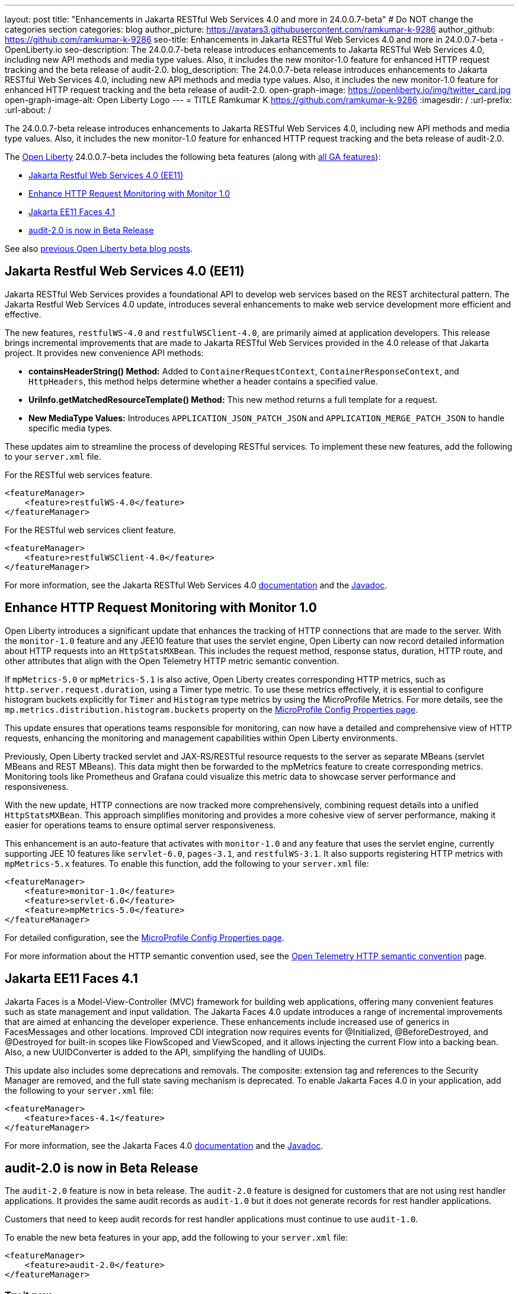 ---
layout: post
title: "Enhancements in Jakarta RESTful Web Services 4.0 and more in 24.0.0.7-beta"
# Do NOT change the categories section
categories: blog
author_picture: https://avatars3.githubusercontent.com/ramkumar-k-9286
author_github: https://github.com/ramkumar-k-9286
seo-title: Enhancements in Jakarta RESTful Web Services 4.0 and more in 24.0.0.7-beta - OpenLiberty.io
seo-description: The 24.0.0.7-beta release introduces enhancements to Jakarta RESTful Web Services 4.0, including new API methods and media type values. Also, it includes the new monitor-1.0 feature for enhanced HTTP request tracking and the beta release of audit-2.0.
blog_description: The 24.0.0.7-beta release introduces enhancements to Jakarta RESTful Web Services 4.0, including new API methods and media type values. Also, it includes the new monitor-1.0 feature for enhanced HTTP request tracking and the beta release of audit-2.0.
open-graph-image: https://openliberty.io/img/twitter_card.jpg
open-graph-image-alt: Open Liberty Logo
---
= TITLE
Ramkumar K <https://github.com/ramkumar-k-9286>
:imagesdir: /
:url-prefix:
:url-about: /
//Blank line here is necessary before starting the body of the post.


The 24.0.0.7-beta release introduces enhancements to Jakarta RESTful Web Services 4.0, including new API methods and media type values. Also, it includes the new monitor-1.0 feature for enhanced HTTP request tracking and the beta release of audit-2.0.

The link:{url-about}[Open Liberty] 24.0.0.7-beta includes the following beta features (along with link:{url-prefix}/docs/latest/reference/feature/feature-overview.html[all GA features]):

* <<webservices, Jakarta Restful Web Services 4.0 (EE11)>>
* <<monitor10, Enhance HTTP Request Monitoring with Monitor 1.0>>
* <<faces41, Jakarta EE11 Faces 4.1>>
* <<audit20, audit-2.0 is now in Beta Release>>

// // // // // // // //
// In the preceding section:
// Change SUB_FEATURE_TITLE to the feature that is included in this release and
// change the SUB_TAG_1/2/3 to the heading tags
//
// However if there's only 1 new feature, delete the previous section and change it to the following sentence:
// "The link:{url-about}[Open Liberty] 24.0.0.7-beta includes SUB_FEATURE_TITLE"
// // // // // // // //

See also link:{url-prefix}/blog/?search=beta&key=tag[previous Open Liberty beta blog posts].

// // // // DO NOT MODIFY THIS COMMENT BLOCK <GHA-BLOG-TOPIC> // // // // 
// Blog issue: https://github.com/OpenLiberty/open-liberty/issues/28707
// Contact/Reviewer: jim-krueger
// // // // // // // // 
[#webservices]
== Jakarta Restful Web Services 4.0 (EE11)

Jakarta RESTful Web Services provides a foundational API to develop web services based on the REST architectural pattern. The Jakarta Restful Web Services 4.0 update, introduces several enhancements to make web service development more efficient and effective.

The new features, `restfulWS-4.0` and `restfulWSClient-4.0`, are primarily aimed at application developers. This release brings incremental improvements that are made to Jakarta RESTful Web Services provided in the 4.0 release of that Jakarta project. It provides new convenience API methods:

- **containsHeaderString() Method:** Added to `ContainerRequestContext`, `ContainerResponseContext`, and `HttpHeaders`, this method helps determine whether a header contains a specified value.
- **UriInfo.getMatchedResourceTemplate() Method:** This new method returns a full template for a request.
- **New MediaType Values:** Introduces `APPLICATION_JSON_PATCH_JSON` and `APPLICATION_MERGE_PATCH_JSON` to handle specific media types.

These updates aim to streamline the process of developing RESTful services. To implement these new features, add the following to your `server.xml` file.

For the RESTful web services feature.
[source,xml]
----
<featureManager>
    <feature>restfulWS-4.0</feature>
</featureManager>
----

For the RESTful web services client feature.
[source,xml]
----
<featureManager>
    <feature>restfulWSClient-4.0</feature>
</featureManager>
----

For more information, see the Jakarta RESTful Web Services 4.0 link:https://jakarta.ee/specifications/restful-ws/4.0/[documentation] and the link:https://jakarta.ee/specifications/restful-ws/4.0/apidocs/jakarta.ws.rs/module-summary[Javadoc].

    
// DO NOT MODIFY THIS LINE. </GHA-BLOG-TOPIC> 

// // // // DO NOT MODIFY THIS COMMENT BLOCK <GHA-BLOG-TOPIC> // // // // 
// Blog issue: https://github.com/OpenLiberty/open-liberty/issues/28693
// Contact/Reviewer: Channyboy
// // // // // // // // 
[#monitor10]
== Enhance HTTP Request Monitoring with Monitor 1.0

Open Liberty introduces a significant update that enhances the tracking of HTTP connections that are made to the server. With the `monitor-1.0` feature and any JEE10 feature that uses the servlet engine, Open Liberty can now record detailed information about HTTP requests into an `HttpStatsMXBean`. This includes the request method, response status, duration, HTTP route, and other attributes that align with the Open Telemetry HTTP metric semantic convention.

If `mpMetrics-5.0` or `mpMetrics-5.1` is also active, Open Liberty creates corresponding HTTP metrics, such as `http.server.request.duration`, using a Timer type metric. To use these metrics effectively, it is essential to configure histogram buckets explicitly for `Timer` and `Histogram` type metrics by using the MicroProfile Metrics. For more details, see the `mp.metrics.distribution.histogram.buckets` property on the link:https://openliberty.io/docs/latest/microprofile-config-properties.html#metrics[MicroProfile Config Properties page].

This update ensures that operations teams responsible for monitoring, can now have a detailed and comprehensive view of HTTP requests, enhancing the monitoring and management capabilities within Open Liberty environments.

Previously, Open Liberty tracked servlet and JAX-RS/RESTful resource requests to the server as separate MBeans (servlet MBeans and REST MBeans). This data might then be forwarded to the mpMetrics feature to create corresponding metrics. Monitoring tools like Prometheus and Grafana could visualize this metric data to showcase server performance and responsiveness.

With the new update, HTTP connections are now tracked more comprehensively, combining request details into a unified `HttpStatsMXBean`. This approach simplifies monitoring and provides a more cohesive view of server performance, making it easier for operations teams to ensure optimal server responsiveness.

This enhancement is an auto-feature that activates with `monitor-1.0` and any feature that uses the servlet engine, currently supporting JEE 10 features like `servlet-6.0`, `pages-3.1`, and `restfulWS-3.1`. It also supports registering HTTP metrics with `mpMetrics-5.x` features. To enable this function, add the following to your `server.xml` file:

[source,xml]
----
<featureManager>
    <feature>monitor-1.0</feature>
    <feature>servlet-6.0</feature>
    <feature>mpMetrics-5.0</feature>
</featureManager>
----


For detailed configuration, see the link:https://openliberty.io/docs/latest/microprofile-config-properties.html#metrics[MicroProfile Config Properties page]. 

For more information about the HTTP semantic convention used, see the link:https://opentelemetry.io/docs/specs/semconv/http/http-metrics/#metric-httpserverrequestduration[Open Telemetry HTTP semantic convention] page.
    
    
// DO NOT MODIFY THIS LINE. </GHA-BLOG-TOPIC> 

// // // // DO NOT MODIFY THIS COMMENT BLOCK <GHA-BLOG-TOPIC> // // // // 
// Blog issue: https://github.com/OpenLiberty/open-liberty/issues/28603
// Contact/Reviewer: volosied,pnicolucci
// // // // // // // // 
[#faces41]
== Jakarta EE11 Faces 4.1

Jakarta Faces is a Model-View-Controller (MVC) framework for building web applications, offering many convenient features such as state management and input validation. The Jakarta Faces 4.0 update introduces a range of incremental improvements that are aimed at enhancing the developer experience. These enhancements include increased use of generics in FacesMessages and other locations. Improved CDI integration now requires events for @Initialized, @BeforeDestroyed, and @Destroyed for built-in scopes like FlowScoped and ViewScoped, and it allows injecting the current Flow into a backing bean. Also, a new UUIDConverter is added to the API, simplifying the handling of UUIDs.

This update also includes some deprecations and removals. The composite: extension tag and references to the Security Manager are removed, and the full state saving mechanism is deprecated. To enable Jakarta Faces 4.0 in your application, add the following to your `server.xml` file:

[source,xml]
----
<featureManager>
    <feature>faces-4.1</feature>
</featureManager>

----

For more information, see the Jakarta Faces 4.0 link:https://jakarta.ee/specifications/faces/4.1/[documentation] and the link:https://jakarta.ee/specifications/faces/4.1/apidocs/jakarta.faces/module-summary.html[Javadoc].
    
    
// DO NOT MODIFY THIS LINE. </GHA-BLOG-TOPIC> 

// // // // DO NOT MODIFY THIS COMMENT BLOCK <GHA-BLOG-TOPIC> // // // // 
// Blog issue: https://github.com/OpenLiberty/open-liberty/issues/28557
// Contact/Reviewer: wrodrig
// // // // // // // // 
[#audit20]
== audit-2.0 is now in Beta Release

The `audit-2.0` feature is now in beta release. The `audit-2.0` feature is designed for customers that are not using rest handler applications. 
It provides the same audit records as `audit-1.0` but it does not generate records for rest handler applications.

Customers that need to keep audit records for rest handler applications must continue to use `audit-1.0`.

To enable the new beta features in your app, add the following to your `server.xml` file:

[source,xml]
----
<featureManager>
    <feature>audit-2.0</feature>
</featureManager>

----

    
// DO NOT MODIFY THIS LINE. </GHA-BLOG-TOPIC> 


[#run]
=== Try it now

To try out these features, update your build tools to pull the Open Liberty All Beta Features package instead of the main release. The beta works with Java SE 21, Java SE 17, Java SE 11, and Java SE 8.

If you're using link:{url-prefix}/guides/maven-intro.html[Maven], you can install the All Beta Features package using:

[source,xml]
----
<plugin>
    <groupId>io.openliberty.tools</groupId>
    <artifactId>liberty-maven-plugin</artifactId>
    <version>3.10.3</version>
    <configuration>
        <runtimeArtifact>
          <groupId>io.openliberty.beta</groupId>
          <artifactId>openliberty-runtime</artifactId>
          <version>24.0.0.7-beta</version>
          <type>zip</type>
        </runtimeArtifact>
    </configuration>
</plugin>
----

You must also add dependencies to your pom.xml file for the beta version of the APIs that are associated with the beta features that you want to try. For example, the following block adds dependencies for two example beta APIs:

[source,xml]
----
<dependency>
    <groupId>org.example.spec</groupId>
    <artifactId>exampleApi</artifactId>
    <version>7.0</version>
    <type>pom</type>
    <scope>provided</scope>
</dependency>
<dependency>
    <groupId>example.platform</groupId>
    <artifactId>example.example-api</artifactId>
    <version>11.0.0</version>
    <scope>provided</scope>
</dependency>
----

Or for link:{url-prefix}/guides/gradle-intro.html[Gradle]:

[source,gradle]
----
buildscript {
    repositories {
        mavenCentral()
    }
    dependencies {
        classpath 'io.openliberty.tools:liberty-gradle-plugin:3.8.3'
    }
}
apply plugin: 'liberty'
dependencies {
    libertyRuntime group: 'io.openliberty.beta', name: 'openliberty-runtime', version: '[24.0.0.7-beta,)'
}
----

Or if you're using link:{url-prefix}/docs/latest/container-images.html[container images]:

[source]
----
FROM icr.io/appcafe/open-liberty:beta
----

Or take a look at our link:{url-prefix}/downloads/#runtime_betas[Downloads page].

If you're using link:https://plugins.jetbrains.com/plugin/14856-liberty-tools[IntelliJ IDEA], link:https://marketplace.visualstudio.com/items?itemName=Open-Liberty.liberty-dev-vscode-ext[Visual Studio Code] or link:https://marketplace.eclipse.org/content/liberty-tools[Eclipse IDE], you can also take advantage of our open source link:https://openliberty.io/docs/latest/develop-liberty-tools.html[Liberty developer tools] to enable effective development, testing, debugging and application management all from within your IDE.

For more information on using a beta release, refer to the link:{url-prefix}docs/latest/installing-open-liberty-betas.html[Installing Open Liberty beta releases] documentation.

[#feedback]
== We welcome your feedback

Let us know what you think on link:https://groups.io/g/openliberty[our mailing list]. If you hit a problem, link:https://stackoverflow.com/questions/tagged/open-liberty[post a question on StackOverflow]. If you hit a bug, link:https://github.com/OpenLiberty/open-liberty/issues[please raise an issue].
